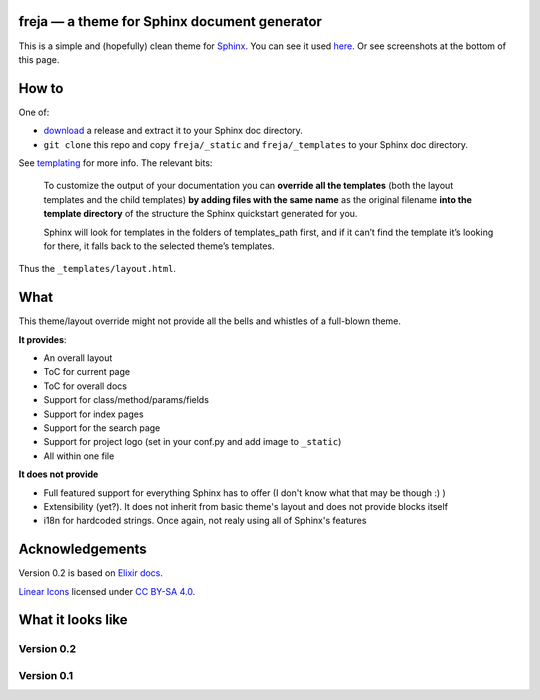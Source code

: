 freja — a theme for Sphinx document generator
=============================================

This is a simple and (hopefully) clean theme for Sphinx_. 
You can see it used `here <https://dmitriid.github.io/xstream4j/xstream4j/Stream.html>`_.
Or see screenshots at the bottom of this page.

How to
======

One of:

- `download <https://github.com/dmitriid/freja-sphinx/releases>`_ a release and extract it to your Sphinx doc directory.
- ``git clone`` this repo and copy ``freja/_static`` and ``freja/_templates`` to your Sphinx doc directory. 

See templating_ for more info. The relevant bits:

   To customize the output of your documentation you can **override all the templates** 
   (both the layout templates and the child templates) **by adding files with the same name**
   as the original filename **into the template directory** of the structure the Sphinx quickstart 
   generated for you.
  
   Sphinx will look for templates in the folders of templates_path first, and if it can’t find 
   the template it’s looking for there, it falls back to the selected theme’s templates.

Thus the ``_templates/layout.html``.

What
====

This theme/layout override might not provide all the bells and whistles of a full-blown theme. 

**It provides**:

- An overall layout
- ToC for current page
- ToC for overall docs
- Support for class/method/params/fields
- Support for index pages
- Support for the search page
- Support for project logo (set in your conf.py and add image to ``_static``) 
- All within one file

**It does not provide**

- Full featured support for everything Sphinx has to offer (I don't know what that may be though :) )
- Extensibility (yet?). It does not inherit from basic theme's layout and does not provide blocks itself
- i18n for hardcoded strings. Once again, not realy using all of Sphinx's features

Acknowledgements
================

Version 0.2 is based on `Elixir docs <http://elixir-lang.org/docs/stable/elixir/Kernel.html>`_.

`Linear Icons <https://linearicons.com/free>`_ licensed under `CC BY-SA 4.0 <https://creativecommons.org/licenses/by-sa/4.0/>`_.


What it looks like
==================

Version 0.2
-----------

.. image:: http://dmitriid.com/i/gm2tonzzgqydknjv.png
   :width: 800px

.. image:: http://dmitriid.com/i/gm2toobtgmztonzs.png
   :width: 800px


Version 0.1
-----------

.. image:: http://dmitriid.com/i/gm2tomjxhaydcnrv.png
   :width: 800px

.. _Sphinx: http://www.sphinx-doc.org/
.. _templating: http://www.sphinx-doc.org/en/stable/templating.html#jinja-sphinx-templating-primer


